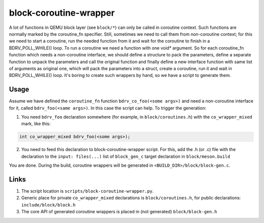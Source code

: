 =======================
block-coroutine-wrapper
=======================

A lot of functions in QEMU block layer (see ``block/*``) can only be
called in coroutine context. Such functions are normally marked by the
coroutine_fn specifier. Still, sometimes we need to call them from
non-coroutine context; for this we need to start a coroutine, run the
needed function from it and wait for the coroutine to finish in a
BDRV_POLL_WHILE() loop. To run a coroutine we need a function with one
void* argument. So for each coroutine_fn function which needs a
non-coroutine interface, we should define a structure to pack the
parameters, define a separate function to unpack the parameters and
call the original function and finally define a new interface function
with same list of arguments as original one, which will pack the
parameters into a struct, create a coroutine, run it and wait in
BDRV_POLL_WHILE() loop. It's boring to create such wrappers by hand,
so we have a script to generate them.

Usage
=====

Assume we have defined the ``coroutine_fn`` function
``bdrv_co_foo(<some args>)`` and need a non-coroutine interface for it,
called ``bdrv_foo(<same args>)``. In this case the script can help. To
trigger the generation:

1. You need ``bdrv_foo`` declaration somewhere (for example, in
   ``block/coroutines.h``) with the ``co_wrapper_mixed`` mark,
   like this:

.. code-block:: c

    int co_wrapper_mixed bdrv_foo(<some args>);

2. You need to feed this declaration to block-coroutine-wrapper script.
   For this, add the .h (or .c) file with the declaration to the
   ``input: files(...)`` list of ``block_gen_c`` target declaration in
   ``block/meson.build``

You are done. During the build, coroutine wrappers will be generated in
``<BUILD_DIR>/block/block-gen.c``.

Links
=====

1. The script location is ``scripts/block-coroutine-wrapper.py``.

2. Generic place for private ``co_wrapper_mixed`` declarations is
   ``block/coroutines.h``, for public declarations:
   ``include/block/block.h``

3. The core API of generated coroutine wrappers is placed in
   (not generated) ``block/block-gen.h``
